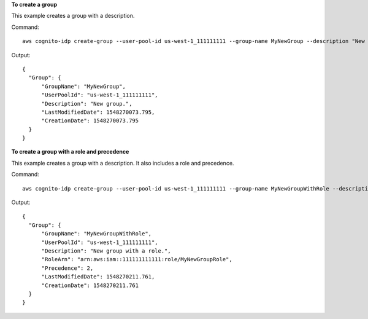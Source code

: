 **To create a group**

This example creates a group with a description. 

Command::

  aws cognito-idp create-group --user-pool-id us-west-1_111111111 --group-name MyNewGroup --description "New group."

Output::

  {
    "Group": {
        "GroupName": "MyNewGroup",
        "UserPoolId": "us-west-1_111111111",
        "Description": "New group.",
        "LastModifiedDate": 1548270073.795,
        "CreationDate": 1548270073.795
    }
  }
  
**To create a group with a role and precedence**

This example creates a group with a description. It also includes a role and precedence. 

Command::

  aws cognito-idp create-group --user-pool-id us-west-1_111111111 --group-name MyNewGroupWithRole --description "New group with a role." --role-arn arn:aws:iam::111111111111:role/MyNewGroupRole --precedence 2

Output::

  {
    "Group": {
        "GroupName": "MyNewGroupWithRole",
        "UserPoolId": "us-west-1_111111111",
        "Description": "New group with a role.",
        "RoleArn": "arn:aws:iam::111111111111:role/MyNewGroupRole",
        "Precedence": 2,
        "LastModifiedDate": 1548270211.761,
        "CreationDate": 1548270211.761
    }
  }